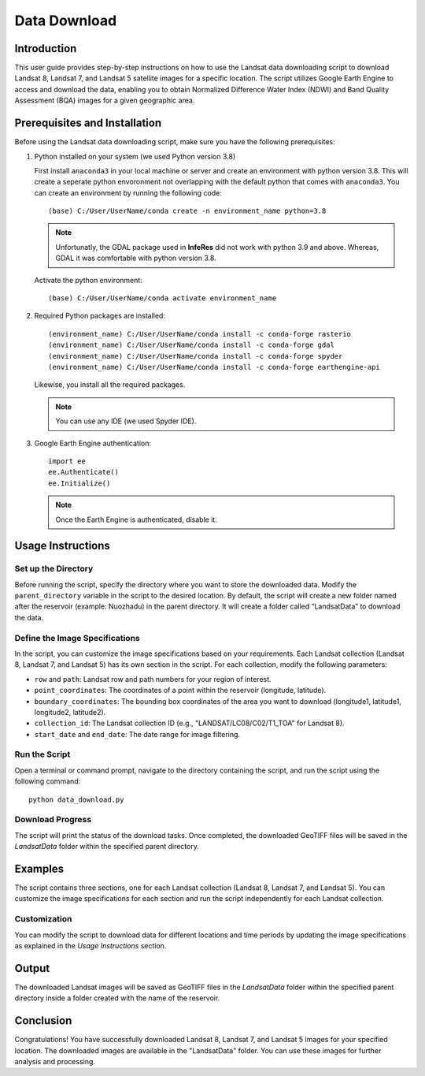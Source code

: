Data Download
==============

Introduction
------------

This user guide provides step-by-step instructions on how to use the Landsat data downloading script to download Landsat 8, Landsat 7, and Landsat 5 satellite images for a specific location. The script utilizes Google Earth Engine to access and download the data, enabling you to obtain Normalized Difference Water Index (NDWI) and Band Quality Assessment (BQA) images for a given geographic area.

Prerequisites and Installation
-------------------------------

Before using the Landsat data downloading script, make sure you have the following prerequisites:

#. Python installed on your system (we used Python version 3.8)
   
   First install ``anaconda3`` in your local machine or server and create an environment with
   python version 3.8. This will create a seperate python envoronment not overlapping
   with the default python that comes with ``anaconda3``. You can create an environment
   by running the following code::

      (base) C:/User/UserName/conda create -n environment_name python=3.8
   
   .. note::
      Unfortunatly, the GDAL package used in **InfeRes** did not work with python 3.9 and above.
      Whereas, GDAL it was comfortable with python version 3.8.
   
   Activate the python environment:: 

      (base) C:/User/UserName/conda activate environment_name
     
#. Required Python packages are installed::

        (environment_name) C:/User/UserName/conda install -c conda-forge rasterio
        (environment_name) C:/User/UserName/conda install -c conda-forge gdal
        (environment_name) C:/User/UserName/conda install -c conda-forge spyder
        (environment_name) C:/User/UserName/conda install -c conda-forge earthengine-api

   Likewise, you install all the required packages.

   .. note:: You can use any IDE (we used Spyder IDE).

#. Google Earth Engine authentication::

        import ee
        ee.Authenticate()
        ee.Initialize()
    
   .. note:: Once the Earth Engine is authenticated, disable it. 

Usage Instructions
-------------------

Set up the Directory
~~~~~~~~~~~~~~~~~~~~~

Before running the script, specify the directory where you want to store the downloaded data. Modify the ``parent_directory`` variable in the script to the desired location. By default, the script will create a new folder named after the reservoir (example: Nuozhadu) in the parent directory. It will create a folder called “LandsatData” to download the data.

Define the Image Specifications
~~~~~~~~~~~~~~~~~~~~~~~~~~~~~~~

In the script, you can customize the image specifications based on your requirements. Each Landsat collection (Landsat 8, Landsat 7, and Landsat 5) has its own section in the script. For each collection, modify the following parameters:

- ``row`` and ``path``: Landsat row and path numbers for your region of interest.
- ``point_coordinates``: The coordinates of a point within the reservoir (longitude, latitude).
- ``boundary_coordinates``: The bounding box coordinates of the area you want to download (longitude1, latitude1, longitude2, latitude2).
- ``collection_id``: The Landsat collection ID (e.g., "LANDSAT/LC08/C02/T1_TOA" for Landsat 8).
- ``start_date`` and ``end_date``: The date range for image filtering.

Run the Script
~~~~~~~~~~~~~~~

Open a terminal or command prompt, navigate to the directory containing the script, and run the script using the following command::

    python data_download.py

Download Progress
~~~~~~~~~~~~~~~~~

The script will print the status of the download tasks. Once completed, the downloaded GeoTIFF files will be saved in the *LandsatData* folder within the specified parent directory.

Examples
--------

The script contains three sections, one for each Landsat collection (Landsat 8, Landsat 7, and Landsat 5). You can customize the image specifications for each section and run the script independently for each Landsat collection.

Customization
~~~~~~~~~~~~~

You can modify the script to download data for different locations and time periods by updating the image specifications as explained in the *Usage Instructions* section.

Output
------

The downloaded Landsat images will be saved as GeoTIFF files in the *LandsatData* folder within the specified parent directory inside a folder created with the name of the reservoir.

Conclusion
-----------

Congratulations! You have successfully downloaded Landsat 8, Landsat 7, and Landsat 5 images for your specified location. The downloaded images are available in the "LandsatData" folder. You can use these images for further analysis and processing.